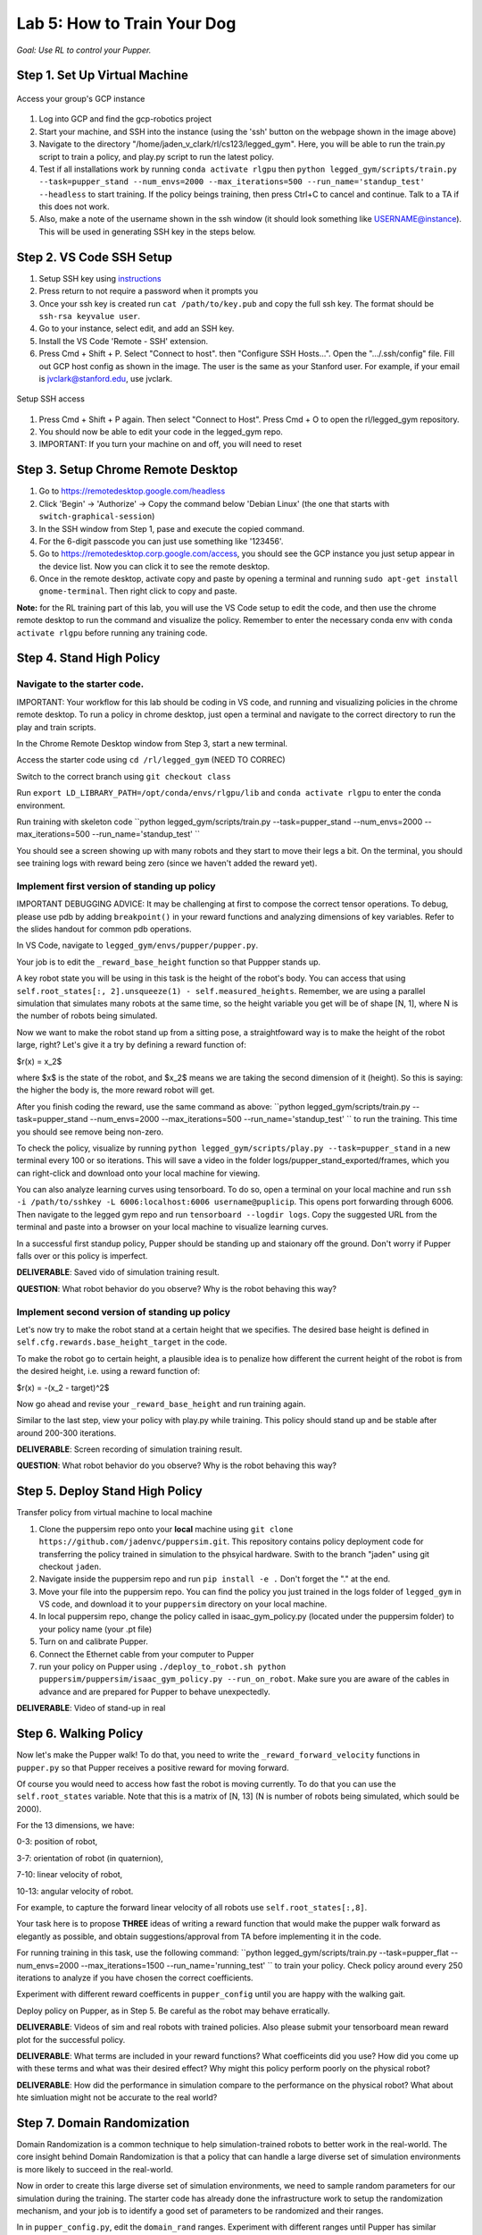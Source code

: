 Lab 5: How to Train Your Dog
========================

*Goal: Use RL to control your Pupper.*

Step 1. Set Up Virtual Machine
^^^^^^^^^^^^^^^^^^^^^^^^^^^^^^^^^^^^^^^^

.. figure:: ../../../_static/gcp_setup.jpg
    :align: center

    Access your group's GCP instance

#. Log into GCP and find the gcp-robotics project
#. Start your machine, and SSH into the instance (using the 'ssh' button on the webpage shown in the image above)
#. Navigate to the directory "/home/jaden_v_clark/rl/cs123/legged_gym". Here, you will be able to run the train.py script to train a policy, and play.py script to run the latest policy.
#. Test if all installations work by running ``conda activate rlgpu`` then ``python legged_gym/scripts/train.py --task=pupper_stand --num_envs=2000 --max_iterations=500 --run_name='standup_test' --headless`` to start training. If the policy beings training, then press Ctrl+C to cancel and continue. Talk to a TA if this does not work.
#. Also, make a note of the username shown in the ssh window (it should look something like USERNAME@instance). This will be used in generating SSH key in the steps below.

Step 2. VS Code SSH Setup
^^^^^^^^^^^^^^^^^^^^^^^^^^^^^^^^^^^^^^^^
.. youtube:: onKg1KtGWiE
   :width: 640
   :height: 480

#. Setup SSH key using `instructions <https://cloud.google.com/compute/docs/connect/create-ssh-keys>`_ 
#. Press return to not require a password when it prompts you
#. Once your ssh key is created run ``cat /path/to/key.pub`` and copy the full ssh key. The format should be ``ssh-rsa keyvalue user``.
#. Go to your instance, select edit, and add an SSH key.
#. Install the VS Code 'Remote - SSH' extension.
#. Press Cmd + Shift + P. Select "Connect to host". then "Configure SSH Hosts...". Open the ".../.ssh/config" file. Fill out GCP host config as shown in the image. The user is the  same as your Stanford user. For example, if your email is jvclark@stanford.edu, use jvclark.

.. figure:: ../../../_static/ssh_setup.jpg
    :align: center

    Setup SSH access

#. Press Cmd + Shift + P again. Then select "Connect to Host". Press Cmd + O to open the rl/legged_gym repository.
#. You should now be able to edit your code in the legged_gym repo.
#. IMPORTANT: If you turn your machine on and off, you will need to reset

Step 3. Setup Chrome Remote Desktop
^^^^^^^^^^^^^^^^^^^^^^^^^^^^^^^^^^^^^^^^

#. Go to https://remotedesktop.google.com/headless
#. Click 'Begin' -> 'Authorize' -> Copy the command below 'Debian Linux' (the one that starts with ``switch-graphical-session``)
#. In the SSH window from Step 1, pase and execute the copied command.
#. For the 6-digit passcode you can just use something like '123456'.
#. Go to https://remotedesktop.corp.google.com/access, you should see the GCP instance you just setup appear in the device list. Now you can click it to see the remote desktop.
#. Once in the remote desktop, activate copy and paste by opening a terminal and running ``sudo apt-get install gnome-terminal``. Then right click to copy and paste.

**Note:** for the RL training part of this lab, you will use the VS Code setup to edit the code, and then use the chrome remote desktop to run the command and visualize the policy. Remember to enter the necessary conda env with ``conda activate rlgpu`` before running any training code.

Step 4. Stand High Policy
^^^^^^^^^^^^^^^^^^^^^^^^^^^^^^^^^^^^^^^^

Navigate to the starter code.
-------------------------------

IMPORTANT: Your workflow for this lab should be coding in VS code, and running and visualizing policies in the chrome remote desktop. To run a policy in chrome desktop, just open a terminal and navigate to the correct directory to run the play and train scripts.

In the Chrome Remote Desktop window from Step 3, start a new terminal.

Access the starter code using ``cd /rl/legged_gym`` (NEED TO CORREC)

Switch to the correct branch using ``git checkout class``

Run ``export LD_LIBRARY_PATH=/opt/conda/envs/rlgpu/lib`` and ``conda activate rlgpu`` to enter the conda environment.

Run training with skeleton code ``python legged_gym/scripts/train.py --task=pupper_stand --num_envs=2000 --max_iterations=500 --run_name='standup_test' `` 

You should see a screen showing up with many robots and they start to move their legs a bit. On the terminal, you should see training logs with reward being zero (since we haven't added the reward yet).


Implement first version of standing up policy
-------------------------------

IMPORTANT DEBUGGING ADVICE: It may be challenging at first to compose the correct tensor operations. To debug, please use pdb by adding ``breakpoint()`` in your reward functions and analyzing dimensions of key variables. Refer to the slides handout for common pdb operations.

In VS Code, navigate to ``legged_gym/envs/pupper/pupper.py``.

Your job is to edit the ``_reward_base_height`` function so that Puppper stands up.

A key robot state you will be using in this task is the height of the robot's body. You can access that using ``self.root_states[:, 2].unsqueeze(1) - self.measured_heights``. Remember, we are using a parallel simulation that simulates many robots at the same time, so the height variable you get will be of shape [N, 1], where N is the number of robots being simulated.

Now we want to make the robot stand up from a sitting pose, a straightfoward way is to make the height of the robot large, right? Let's give it a try by defining a reward function of: 

$r(x) = x_2$

where $x$ is the state of the robot, and $x_2$ means we are taking the second dimension of it (height). So this is saying: the higher the body is, the more reward robot will get.

After you finish coding the reward, use the same command as above: ``python legged_gym/scripts/train.py --task=pupper_stand --num_envs=2000 --max_iterations=500 --run_name='standup_test' `` to run the training. This time you should see remove being non-zero.

To check the policy, visualize by running ``python legged_gym/scripts/play.py --task=pupper_stand`` in a new terminal every 100 or so iterations. This will save a video in the folder logs/pupper_stand_exported/frames, which you can right-click and download onto your local machine for viewing.

You can also analyze learning curves using tensorboard. To do so, open a terminal on your local machine and run ``ssh -i /path/to/sshkey -L 6006:localhost:6006 username@puplicip``. This opens port forwarding through 6006. Then navigate to the legged gym repo and run ``tensorboard --logdir logs``. Copy the suggested URL from the terminal and paste into a browser on your local machine to visualize learning curves.

In a successful first standup policy, Pupper should be standing up and staionary off the ground. Don't worry if Pupper falls over or this policy is imperfect.

**DELIVERABLE**: Saved vido of simulation training result.

**QUESTION**: What robot behavior do you observe? Why is the robot behaving this way?

Implement second version of standing up policy
-------------------------------

Let's now try to make the robot stand at a certain height that we specifies. The desired base height is defined in ``self.cfg.rewards.base_height_target`` in the code.

To make the robot go to certain height, a plausible idea is to penalize how different the current height of the robot is from the desired height, i.e. using a reward function of:

$r(x) = -(x_2 - target)^2$

Now go ahead and revise your ``_reward_base_height`` and run training again.

Similar to the last step, view your policy with play.py while training. This policy should stand up and be stable after around 200-300 iterations.

**DELIVERABLE**: Screen recording of simulation training result.

**QUESTION**: What robot behavior do you observe? Why is the robot behaving this way? 


Step 5. Deploy Stand High Policy
^^^^^^^^^^^^^^^^^^^^^^^^^^^^^^^^^^^^^^^^
Transfer policy from virtual machine to local machine

#. Clone the puppersim repo onto your **local** machine using ``git clone https://github.com/jadenvc/puppersim.git``. This repository contains policy deployment code for transferring the policy trained in simulation to the phsyical hardware. Swith to the branch "jaden" using git checkout ``jaden``.
#. Navigate inside the puppersim repo and run ``pip install -e .`` Don't forget the "." at the end.
#. Move your file into the puppersim repo. You can find the policy you just trained in the logs folder of  ``legged_gym`` in VS code, and download it to your  ``puppersim`` directory on your local machine.
#. In local puppersim repo, change the policy called in isaac_gym_policy.py (located under the puppersim folder) to your policy name (your .pt file)
#. Turn on and calibrate Pupper. 
#. Connect the Ethernet cable from your computer to Pupper
#. run your policy on Pupper using ``./deploy_to_robot.sh python puppersim/puppersim/isaac_gym_policy.py --run_on_robot``. Make sure you are aware of the cables in advance and are prepared for Pupper to behave unexpectedly.

**DELIVERABLE**: Video of stand-up in real
    

Step 6. Walking Policy
^^^^^^^^^^^^^^^^^^^^^^^^^^^^^^^^^^^^^^^^

Now let's make the Pupper walk! To do that, you need to write the  ``_reward_forward_velocity`` functions in ``pupper.py`` so that Pupper receives a positive reward for moving forward.

Of course you would need to access how fast the robot is moving currently. To do that you can use the ``self.root_states`` variable. Note that this is a matrix of [N, 13] (N is number of robots being simulated, which sould be 2000).  

For the 13 dimensions, we have:

0-3: position of robot, 

3-7: orientation of robot (in quaternion), 

7-10: linear velocity of robot, 

10-13: angular velocity of robot.

For example, to capture the forward linear velocity of all robots use ``self.root_states[:,8]``.

Your task here is to propose **THREE** ideas of writing a reward function that would make the pupper walk forward as elegantly as possible, and obtain suggestions/approval from TA before implementing it in the code.

For running training in this task, use the following command:
``python legged_gym/scripts/train.py --task=pupper_flat --num_envs=2000 --max_iterations=1500 --run_name='running_test' `` 
to train your policy. Check policy around every 250 iterations to analyze if you have chosen the correct coefficients.

Experiment with different reward coefficents in ``pupper_config`` until you are happy with the walking gait.

Deploy policy on Pupper, as in Step 5. Be careful as the robot may behave erratically.

**DELIVERABLE**: Videos of sim and real robots with trained policies. Also please submit your tensorboard mean reward plot for the successful policy.

**DELIVERABLE**: What terms are included in your reward functions? What coefficeints did you use? How did you come up with these terms and what was their desired effect? Why might this policy perform poorly on the physical robot?

**DELIVERABLE**: How did the performance in simulation compare to the performance on the physical robot? What about hte simluation might not be accurate to the real world?

Step 7. Domain Randomization
^^^^^^^^^^^^^^^^^^^^^^^^^^^^^^^^^^^^^^^^^^^^^^^^^^^^^^^^^^^^

Domain Randomization is a common technique to help simulation-trained robots to better work in the real-world. The core insight behind Domain Randomization is that a policy that can handle a large diverse set of simulation environments is more likely to succeed in the real-world.

Now in order to create this large diverse set of simulation environments, we need to sample random parameters for our simulation during the training. The starter code has already done the infrastructure work to setup the randomization mechanism, and your job is to identify a good set of parameters to be randomized and their ranges.

In in ``pupper_config.py``, edit the ``domain_rand`` ranges. Experiment with different ranges until Pupper has similar performance in the real world, to in simulation.

In addition, implement the torque penalization reward, which would make the robot motion safer and smoother. You can get access to the motor torque by ``self.torques``.

**DELIVERABLE**: Simulation and real videos of policies trained with domain randomization.

**DELIVERABLE**: For 3 different terms that you randomized, what ranges or values did you select, and how did you choose them?

**DELIVERABLE**: How did the randomization impact the result of training and deployment to real?

Step 8. Speed test (Bonus)
^^^^^^^^^^^^^^^^^^^^^^^^^^^^^^^^^^^^^^^^^^^^^^^^^^^^^^^^^^^^

Now let's challenge our selves a bit in trying to train the pupper to run as fast as possible!

#. Tune your reward function and domain randomization to improve Pupper's speed. You can use any reward function defined in legged_robot.py, or add your own.
#. Fastest Puppers will get extra credit!

**DELIVERABLE**: Test your policy during office hours

Resources
-----------
`Legged Gym Paper <https://arxiv.org/pdf/2109.11978.pdf>`_

`Learning Quadrupedal Locomotion Over Challenging Terrain <https://arxiv.org/abs/2010.11251>`_
